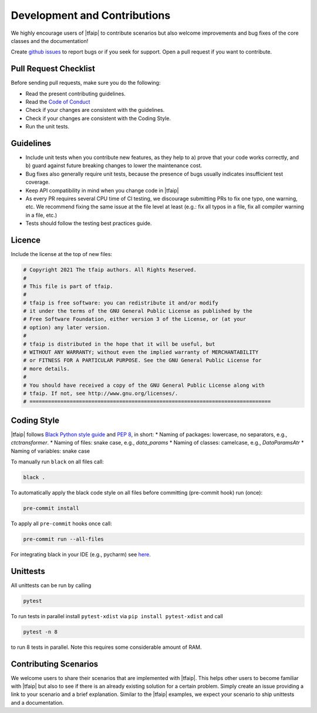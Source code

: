 Development and Contributions
=============================

We highly encourage users of |tfaip| to contribute scenarios but also welcome improvements and bug fixes of the core classes and the documentation!

Create `github issues <https://github.com/Planet-AI-GmbH/tfaip/issues>`_ to report bugs or if you seek for support.
Open a pull request if you want to contribute.

Pull Request Checklist
----------------------

Before sending pull requests, make sure you do the following:

* Read the present contributing guidelines.
* Read the `Code of Conduct <https://github.com/tensorflow/tensorflow/blob/master/CODE_OF_CONDUCT.md>`_
* Check if your changes are consistent with the guidelines.
* Check if your changes are consistent with the Coding Style.
* Run the unit tests.

Guidelines
----------

* Include unit tests when you contribute new features, as they help to a) prove that your code works correctly, and b) guard against future breaking changes to lower the maintenance cost.
* Bug fixes also generally require unit tests, because the presence of bugs usually indicates insufficient test coverage.
* Keep API compatibility in mind when you change code in |tfaip|
* As every PR requires several CPU time of CI testing, we discourage submitting PRs to fix one typo, one warning, etc. We recommend fixing the same issue at the file level at least (e.g.: fix all typos in a file, fix all compiler warning in a file, etc.)
* Tests should follow the testing best practices guide.


Licence
-------

Include the license at the top of new files:

.. code-block:: python

    # Copyright 2021 The tfaip authors. All Rights Reserved.
    #
    # This file is part of tfaip.
    #
    # tfaip is free software: you can redistribute it and/or modify
    # it under the terms of the GNU General Public License as published by the
    # Free Software Foundation, either version 3 of the License, or (at your
    # option) any later version.
    #
    # tfaip is distributed in the hope that it will be useful, but
    # WITHOUT ANY WARRANTY; without even the implied warranty of MERCHANTABILITY
    # or FITNESS FOR A PARTICULAR PURPOSE. See the GNU General Public License for
    # more details.
    #
    # You should have received a copy of the GNU General Public License along with
    # tfaip. If not, see http://www.gnu.org/licenses/.
    # ==============================================================================

Coding Style
------------

|tfaip| follows `Black Python style guide <https://black.readthedocs.io>`_ and `PEP 8 <https://pep8.org/>`_, in short:
* Naming of packages: lowercase, no separators, e.g., `ctctransformer`.
* Naming of files: snake case, e.g., `data_params`
* Naming of classes: camelcase, e.g., `DataParamsAtr`
* Naming of variables: snake case

To manually run ``black`` on all files call:

.. code-block:: shell

    black .

To automatically apply the black code style on all files before committing (pre-commit hook) run (once):

.. code-block:: shell

    pre-commit install

To apply all ``pre-commit`` hooks once call:

.. code-block:: shell

    pre-commit run --all-files

For integrating black in your IDE (e.g., pycharm) see `here <https://black.readthedocs.io/en/stable/integrations/editors.html>`_.

Unittests
---------

All unittests can be run by calling

.. code-block:: shell

    pytest

To run tests in parallel install ``pytest-xdist`` via ``pip install pytest-xdist`` and call

.. code-block:: shell

    pytest -n 8

to run 8 tests in parallel. Note this requires some considerable amount of RAM.

Contributing Scenarios
----------------------

We welcome users to share their scenarios that are implemented with |tfaip|.
This helps other users to become familiar with |tfaip| but also to see if there is an already existing solution for a certain problem.
Simply create an issue providing a link to your scenario and a brief explanation.
Similar to the |tfaip| examples, we expect your scenario to ship unittests and a documentation.
